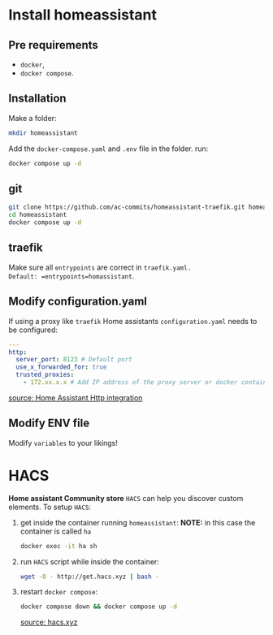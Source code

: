 * Install homeassistant
** Pre requirements
- =docker=,
- =docker compose=.

**  Installation
Make a folder:
#+begin_src bash
mkdir homeassistant
#+end_src
Add the =docker-compose.yaml= and =.env= file in the folder.
run:
#+begin_src bash
docker compose up -d
#+end_src

** git

#+begin_src bash
git clone https://github.com/ac-commits/homeassistant-traefik.git homeassistant
cd homeassistant
docker compose up -d
#+end_src

** traefik
Make sure all =entrypoints= are correct in =traefik.yaml.
Default: =entrypoints=homassistant=.

** Modify configuration.yaml
If using a proxy like =traefik= Home assistants =configuration.yaml= needs to be configured:
#+begin_src yaml
---
http:
  server_port: 8123 # Default port
  use_x_forwarded_for: true
  trusted_proxies:
    - 172.xx.x.x # Add IP address of the proxy server or docker container
#+end_src

[[https://www.home-assistant.io/integrations/http/][source: Home Assistant Http integration]]

** Modify ENV file
Modify =variables= to your likings!

* HACS
*Home assistant Community store* =HACS= can help you discover custom elements.
To setup =HACS=:
1. get inside the container running =homeassistant=:
   *NOTE:* in this case the container is called =ha=
   #+begin_src bash
docker exec -it ha sh
   #+end_src
2. run =HACS= script while inside the container:
   #+begin_src bash
wget -O - http://get.hacs.xyz | bash -
   #+end_src
3. restart =docker compose=:
   #+begin_src bash
docker compose down && docker compose up -d
   #+end_src

   [[https://hacs.xyz/docs/use/download/download/#to-download-hacs-container][source: hacs.xyz]]
